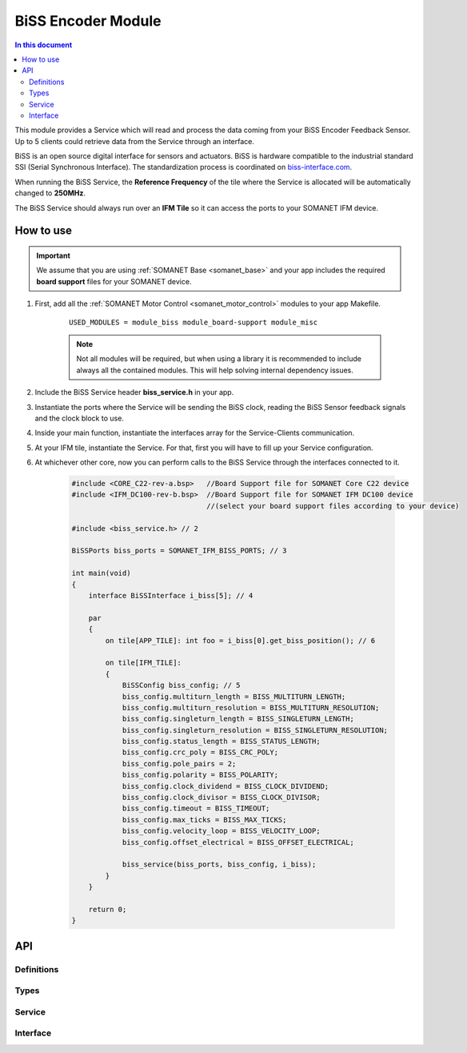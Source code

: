 .. _module_biss:

=====================
BiSS Encoder Module
=====================

.. contents:: In this document
    :backlinks: none
    :depth: 3

This module provides a Service which will read and process the data coming from your BiSS Encoder Feedback Sensor. Up to 5 clients could retrieve data from the Service through an interface.

BiSS is an open source digital interface for sensors and actuators. BiSS is hardware compatible to the industrial standard SSI (Serial Synchronous Interface). The standardization process is coordinated on biss-interface.com_.

When running the BiSS Service, the **Reference Frequency** of the tile where the Service is
allocated will be automatically changed to **250MHz**.

The BiSS Service should always run over an **IFM Tile** so it can access the ports to
your SOMANET IFM device.

.. cssclass:: github

  `See Module on Public Repository <https://github.com/synapticon/sc_sncn_motorcontrol/tree/master/module_biss>`_

.. image:: images/core-diagram-biss-interface.png
   :width: 50%

.. _biss-interface.com: http://www.biss-interface.com/


How to use
==========

.. important:: We assume that you are using :ref:`SOMANET Base <somanet_base>` and your app includes the required **board support** files for your SOMANET device.

.. seealso:: You might find useful the :ref:`BiSS Sensor Demo <biss_demo>`, which illustrates the use of this module.

1. First, add all the :ref:`SOMANET Motor Control <somanet_motor_control>` modules to your app Makefile.

    ::

        USED_MODULES = module_biss module_board-support module_misc

    .. note:: Not all modules will be required, but when using a library it is recommended to include always all the contained modules.
          This will help solving internal dependency issues.

2. Include the BiSS Service header **biss_service.h** in your app.

3. Instantiate the ports where the Service will be sending the BiSS clock, reading the BiSS Sensor feedback signals and the clock block to use.

4. Inside your main function, instantiate the interfaces array for the Service-Clients communication.

5. At your IFM tile, instantiate the Service. For that, first you will have to fill up your Service configuration.

6. At whichever other core, now you can perform calls to the BiSS Service through the interfaces connected to it.

    .. code-block:: C

        #include <CORE_C22-rev-a.bsp>   //Board Support file for SOMANET Core C22 device
        #include <IFM_DC100-rev-b.bsp>  //Board Support file for SOMANET IFM DC100 device
                                        //(select your board support files according to your device)

        #include <biss_service.h> // 2

        BiSSPorts biss_ports = SOMANET_IFM_BISS_PORTS; // 3

        int main(void)
        {
            interface BiSSInterface i_biss[5]; // 4

            par
            {
                on tile[APP_TILE]: int foo = i_biss[0].get_biss_position(); // 6

                on tile[IFM_TILE]:
                {
                    BiSSConfig biss_config; // 5
                    biss_config.multiturn_length = BISS_MULTITURN_LENGTH;
                    biss_config.multiturn_resolution = BISS_MULTITURN_RESOLUTION;
                    biss_config.singleturn_length = BISS_SINGLETURN_LENGTH;
                    biss_config.singleturn_resolution = BISS_SINGLETURN_RESOLUTION;
                    biss_config.status_length = BISS_STATUS_LENGTH;
                    biss_config.crc_poly = BISS_CRC_POLY;
                    biss_config.pole_pairs = 2;
                    biss_config.polarity = BISS_POLARITY;
                    biss_config.clock_dividend = BISS_CLOCK_DIVIDEND;
                    biss_config.clock_divisor = BISS_CLOCK_DIVISOR;
                    biss_config.timeout = BISS_TIMEOUT;
                    biss_config.max_ticks = BISS_MAX_TICKS;
                    biss_config.velocity_loop = BISS_VELOCITY_LOOP;
                    biss_config.offset_electrical = BISS_OFFSET_ELECTRICAL;

                    biss_service(biss_ports, biss_config, i_biss);
                }
            }

            return 0;
        }

API
===

Definitions
-----------

.. doxygendefine:: BISS_SENSOR

Types
-----

.. doxygenstruct:: BISSConfig
.. doxygenstruct:: BISSPorts

Service
--------

.. doxygenfunction:: biss_service

Interface
---------

.. doxygeninterface:: BISSInterface
